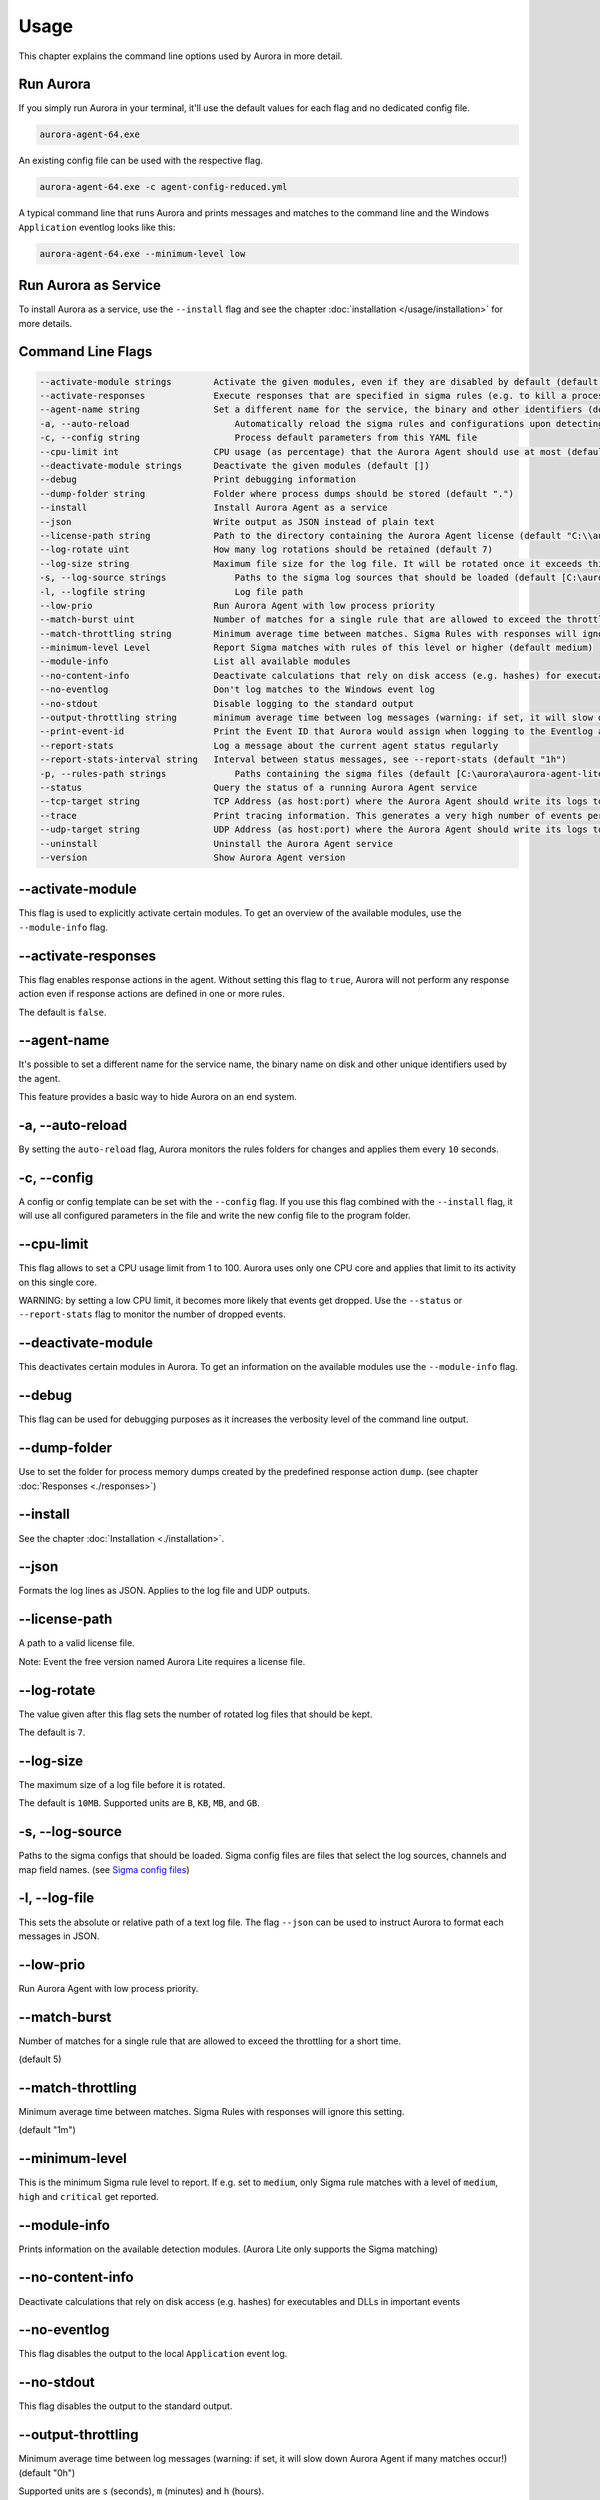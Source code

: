 Usage
=====

This chapter explains the command line options used by Aurora in more detail. 

Run Aurora
----------

If you simply run Aurora in your terminal, it'll use the default values for each flag and no dedicated config file. 

.. code:: winbatch
    
    aurora-agent-64.exe

An existing config file can be used with the respective flag. 

.. code:: winbatch
    
    aurora-agent-64.exe -c agent-config-reduced.yml

A typical command line that runs Aurora and prints messages and matches to the command line and the Windows ``Application`` eventlog looks like this:

.. code:: winbatch 

    aurora-agent-64.exe --minimum-level low

Run Aurora as Service
---------------------

To install Aurora as a service, use the ``--install`` flag and see the chapter :doc:`installation </usage/installation>` for more details.

Command Line Flags
------------------

.. code:: none

    --activate-module strings        Activate the given modules, even if they are disabled by default (default [])
    --activate-responses             Execute responses that are specified in sigma rules (e.g. to kill a process)
    --agent-name string              Set a different name for the service, the binary and other identifiers (default "aurora-agent")
    -a, --auto-reload                    Automatically reload the sigma rules and configurations upon detecting changes
    -c, --config string                  Process default parameters from this YAML file
    --cpu-limit int                  CPU usage (as percentage) that the Aurora Agent should use at most (default 70)
    --deactivate-module strings      Deactivate the given modules (default [])
    --debug                          Print debugging information
    --dump-folder string             Folder where process dumps should be stored (default ".")
    --install                        Install Aurora Agent as a service
    --json                           Write output as JSON instead of plain text
    --license-path string            Path to the directory containing the Aurora Agent license (default "C:\\aurora\\aurora-agent-lite-win-pack-dev")
    --log-rotate uint                How many log rotations should be retained (default 7)
    --log-size string                Maximum file size for the log file. It will be rotated once it exceeds this. (default "10MB")
    -s, --log-source strings             Paths to the sigma log sources that should be loaded (default [C:\aurora\aurora-agent-lite-win-pack-dev\log-sources\event-log-sources.yml,C:\aurora\aurora-agent-lite-win-pack-dev\log-sources\etw-log-sources-standard.yml,C:\aurora\aurora-agent-lite-win-pack-dev\log-sources\etw-log-source-mappings.yml])
    -l, --logfile string                 Log file path
    --low-prio                       Run Aurora Agent with low process priority
    --match-burst uint               Number of matches for a single rule that are allowed to exceed the throttling for a short time (default 5)
    --match-throttling string        Minimum average time between matches. Sigma Rules with responses will ignore this setting. (default "1m")
    --minimum-level Level            Report Sigma matches with rules of this level or higher (default medium)
    --module-info                    List all available modules
    --no-content-info                Deactivate calculations that rely on disk access (e.g. hashes) for executables and DLLs in important events
    --no-eventlog                    Don't log matches to the Windows event log
    --no-stdout                      Disable logging to the standard output
    --output-throttling string       minimum average time between log messages (warning: if set, it will slow down Aurora Agent if many matches occur!) (default "0h")
    --print-event-id                 Print the Event ID that Aurora would assign when logging to the Eventlog as part of each message
    --report-stats                   Log a message about the current agent status regularly
    --report-stats-interval string   Interval between status messages, see --report-stats (default "1h")
    -p, --rules-path strings             Paths containing the sigma files (default [C:\aurora\aurora-agent-lite-win-pack-dev\signatures\rules])
    --status                         Query the status of a running Aurora Agent service
    --tcp-target string              TCP Address (as host:port) where the Aurora Agent should write its logs to
    --trace                          Print tracing information. This generates a very high number of events per second.
    --udp-target string              UDP Address (as host:port) where the Aurora Agent should write its logs to
    --uninstall                      Uninstall the Aurora Agent service
    --version                        Show Aurora Agent version

--activate-module
-----------------

This flag is used to explicitly activate certain modules. To get an overview of the available modules, use the ``--module-info`` flag.

--activate-responses
--------------------

This flag enables response actions in the agent. Without setting this flag to ``true``, Aurora will not perform any response action even if response actions are defined in one or more rules. 

The default is ``false``. 

--agent-name
------------

It's possible to set a different name for the service name, the binary name on disk and other unique identifiers used by the agent.

This feature provides a basic way to hide Aurora on an end system.

-a, --auto-reload
-----------------

By setting the ``auto-reload`` flag, Aurora monitors the rules folders for changes and applies them every ``10`` seconds.

-c, --config
------------

A config or config template can be set with the ``--config`` flag. If you use this flag combined with the ``--install`` flag, it will use all configured parameters in the file and write the new config file to the program folder.

--cpu-limit
-----------

This flag allows to set a CPU usage limit from 1 to 100. Aurora uses only one CPU core and applies that limit to its activity on this single core. 

WARNING: by setting a low CPU limit, it becomes more likely that events get dropped. Use the ``--status`` or ``--report-stats`` flag to monitor the number of dropped events.

--deactivate-module
-------------------

This deactivates certain modules in Aurora. To get an information on the available modules use the ``--module-info`` flag.

--debug
-------

This flag can be used for debugging purposes as it increases the verbosity level of the command line output.

--dump-folder 
-------------

Use to set the folder for process memory dumps created by the predefined response action ``dump``. (see chapter :doc:`Responses <./responses>`)

--install 
---------

See the chapter :doc:`Installation <./installation>`.

--json 
------

Formats the log lines as JSON. Applies to the log file and UDP outputs. 

--license-path 
--------------

A path to a valid license file.

Note: Event the free version named Aurora Lite requires a license file.

--log-rotate
------------

The value given after this flag sets the number of rotated log files that should be kept. 

The default is ``7``. 

--log-size
----------

The maximum size of a log file before it is rotated.

The default is ``10MB``. Supported units are ``B``, ``KB``, ``MB``, and ``GB``.

-s, --log-source
------------------

Paths to the sigma configs that should be loaded. Sigma config files are files that select the log sources, channels and map field names. (see `Sigma config files <https://github.com/SigmaHQ/sigma/tree/master/tools/config>`_)

-l, --log-file
--------------

This sets the absolute or relative path of a text log file. The flag ``--json`` can be used to instruct Aurora to format each messages in JSON.

--low-prio
----------

Run Aurora Agent with low process priority.

--match-burst
-------------
Number of matches for a single rule that are allowed to exceed the throttling for a short time.

(default 5)

--match-throttling
------------------

Minimum average time between matches. Sigma Rules with responses will ignore this setting. 

(default "1m")

--minimum-level
---------------

This is the minimum Sigma rule level to report. If e.g. set to ``medium``, only Sigma rule matches with a level of ``medium``, ``high`` and ``critical`` get reported.

--module-info 
-------------

Prints information on the available detection modules. (Aurora Lite only supports the Sigma matching)

--no-content-info
-----------------

Deactivate calculations that rely on disk access (e.g. hashes) for executables and DLLs in important events

--no-eventlog
-------------

This flag disables the output to the local ``Application`` event log.

--no-stdout
-------------

This flag disables the output to the standard output.

--output-throttling
------------------

Minimum average time between log messages (warning: if set, it will slow down Aurora Agent if many matches occur!) (default "0h")

Supported units are ``s`` (seconds), ``m`` (minutes) and ``h`` (hours).

WARNING: by setting a maximum event output, it becomes more likely that events get dropped. Use the ``--status`` or ``--report-stats`` flag to monitor the number of dropped events.

-p, --rules-path
----------------

One or more paths to Sigma rules that get used by Aurora. 

If you've combined this flag with ``--install`` the files get copied to ``C:\ProgramData\Aurora Agent\rules\`` and initialized from there.

--print-event-id
----------------

Print the Event ID that Aurora would assign when logging to the Eventlog as part of each message

--report-stats
--------------

Instructs Aurora to write a status message every X minutes into the defined output channels.

Default is ``false``. 

--report-stats-interval
-----------------------

Sets an interval for the status messages that get written into the defined output channels. Requires ``--report-stats``. 

Default is ``1h``. Supported units are ``s`` (seconds), ``m`` (minutes) and ``h`` (hours).

--status
--------

This flag can be used to query information from the running service.

Note: Make sure to also set ``--agent-name`` if you've set a non-standard name.

.. code:: winbatch

    C:\aurora>aurora-agent-64.exe --status

    Aurora Agent
    Version: 1.0.0
    Sigma Revision: 0.20-1442-g80d2aee9
    Uptime (in hours): 1

    Active Outputs:
    Eventlog: enabled

    Rule Statistics:
    Loaded rules: 723
    Number of rule reloads: 0

    Event Statistics:
    Events observed so far: 2004511
    Events lost so far: 0
    Sigma matches: 4

This flag can be combined with the ``--json`` flag.

.. code:: json

    {
        "Parameters": {
            "SigmaFolders": [
                "C:\\ProgramData\\Aurora-Agent\\rules",
                "C:\\ProgramData\\Aurora-Agent\\myrules"
            ],
            "AutoReload": false,
            "LogFile": "",
            "LogSources": [
                "C:\\ProgramData\\Aurora-Agent\\default-log-sources.yml",
                "C:\\ProgramData\\Aurora-Agent\\etw-log-sources.yml"
            ],
            "Debug": false,
            "Trace": false,
            "EventLogging": true,
            "ReportingLevel": "high",
            "DumpFolder": "C:\\ProgramData\\Aurora-Agent\\process-dumps",
            "Json": false,
            "LicensePath": "C:\\ProgramData\\Aurora-Agent\\aurora",
            "UdpTarget": "",
            "Silent": false,
            "CpuLimit": 100,
            "ReportStats": false,
            "LogRotateCount": 0,
            "LogSize": 10485760,
            "AgentName": "aurora-agent"
        },
        "Uptime": 3828388216900,
        "Version": "1.0.0",
        "SigmaRevision": "0.20-1442-g80d2aee9",
        "LoadedRules": 723,
        "ReloadCounter": 0,
        "EventsProcessed": 2066052,
        "EventsLost": 0,
        "SigmaMatches": 4
    }

You can combine the ``--status`` flag with the ``--trace`` flag to get a more detailed version. 

.. code:: 

    Aurora Agent
    Version: 0.1.4
    Build Revision: d79fa653
    Sigma Revision: 0.20-1706-g653950e4
    Status: running
    Uptime (in hours): 0

    Active Outputs:
    Eventlog: enabled
    Stdout: enabled

    Rule Statistics:
    Loaded rules: 1030
    Number of rule reloads: 0

    Event Statistics:
    Events observed so far: 85605
            42177 events from WinEventLog:Microsoft-Windows-Kernel-Audit-API-Calls
            20095 events from WinEventLog:Microsoft-Windows-Sysmon/Operational
            19164 events from WinEventLog:Microsoft-Antimalware-Engine
            2356 events from PollNamedPipes
            857 events from WinEventLog:Microsoft-Windows-Kernel-Registry/CreateKey
            527 events from WinEventLog:Microsoft-Windows-Kernel-Process/WINEVENT_KEYWORD_IMAGE
            157 events from SystemLogger:Process
            126 events from WinEventLog:Microsoft-Windows-Kernel-Process/WINEVENT_KEYWORD_PROCESS
            31 events from WinEventLog:Microsoft-Windows-TaskScheduler/Operational
            29 events from WinEventLog:Microsoft-Windows-DNS-Client
            25 events from WinEventLog:Microsoft-Windows-Kernel-File/KERNEL_FILE_KEYWORD_CREATE_NEW_FILE
            25 events from WinEventLog:Microsoft-Windows-TCPIP/ut:ConnectPath
            19 events from WinEventLog:Microsoft-Windows-Kernel-File/KERNEL_FILE_KEYWORD_DELETE_PATH
            12 events from WinEventLog:Security
            4 events from WinEventLog:Microsoft-Windows-Kernel-Registry/DeleteKey
            1 events from WinEventLog:Application
    Events lost so far: 0
    Sigma matches: 91
            New TaskCache Entry: 18
            Suspicious In-Memory Module Execution: 4
            Credentials Dumping Tools Accessing LSASS Memory: 69
    Suppressed Sigma matches of those: 74
            New TaskCache Entry: 12
            Credentials Dumping Tools Accessing LSASS Memory: 62

    Response Actions: disabled


--tcp-target
------------

This flag defines a remote system to which the log data gets send via TCP. 

.. code:: winbatch 

    aurora-agent-64.exe --tcp-target our-siem.company.net:5001

--trace
-------

A flag that produces output that is more verbose than ``--debug``.

In most cases it is recommended to redirect the output of this command into a file, which you can review later. Otherwise the terminal gets flooded with event messages (often more than 1000 per second).

.. code:: winbatch

    aurora-agent-64.exe --trace > d:\aurora-trace.log

--udp-target
------------

This flag defines a remote system to which the log data gets send via UDP. 

.. code:: winbatch 

    aurora-agent-64.exe --udp-target our-siem.company.net:5001

.. code:: winbatch 

    aurora-agent-64.exe --udp-target 10.0.3.101:888

You can combine this flag with the ``--json`` flag to format the output in JSON. 

--uninstall
-----------

Use this flag to uninstall Aurora. 

Note: Make sure to also set ``--agent-name`` if you've set a non-standard name.

--version
---------

Print Aurora Agent version
